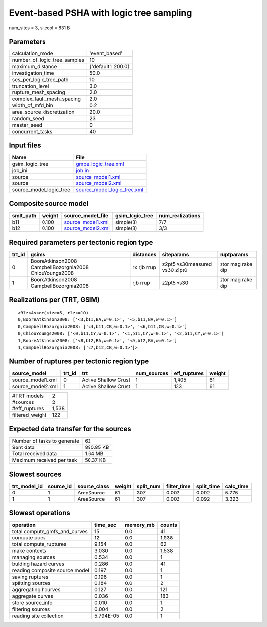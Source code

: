Event-based PSHA with logic tree sampling
=========================================

num_sites = 3, sitecol = 831 B

Parameters
----------
============================ ==================
calculation_mode             'event_based'     
number_of_logic_tree_samples 10                
maximum_distance             {'default': 200.0}
investigation_time           50.0              
ses_per_logic_tree_path      10                
truncation_level             3.0               
rupture_mesh_spacing         2.0               
complex_fault_mesh_spacing   2.0               
width_of_mfd_bin             0.2               
area_source_discretization   20.0              
random_seed                  23                
master_seed                  0                 
concurrent_tasks             40                
============================ ==================

Input files
-----------
======================= ============================================================
Name                    File                                                        
======================= ============================================================
gsim_logic_tree         `gmpe_logic_tree.xml <gmpe_logic_tree.xml>`_                
job_ini                 `job.ini <job.ini>`_                                        
source                  `source_model1.xml <source_model1.xml>`_                    
source                  `source_model2.xml <source_model2.xml>`_                    
source_model_logic_tree `source_model_logic_tree.xml <source_model_logic_tree.xml>`_
======================= ============================================================

Composite source model
----------------------
========= ====== ======================================== =============== ================
smlt_path weight source_model_file                        gsim_logic_tree num_realizations
========= ====== ======================================== =============== ================
b11       0.100  `source_model1.xml <source_model1.xml>`_ simple(3)       7/7             
b12       0.100  `source_model2.xml <source_model2.xml>`_ simple(3)       3/3             
========= ====== ======================================== =============== ================

Required parameters per tectonic region type
--------------------------------------------
====== ======================================================= =========== ============================= =================
trt_id gsims                                                   distances   siteparams                    ruptparams       
====== ======================================================= =========== ============================= =================
0      BooreAtkinson2008 CampbellBozorgnia2008 ChiouYoungs2008 rx rjb rrup z2pt5 vs30measured vs30 z1pt0 ztor mag rake dip
1      BooreAtkinson2008 CampbellBozorgnia2008                 rjb rrup    z2pt5 vs30                    ztor mag rake dip
====== ======================================================= =========== ============================= =================

Realizations per (TRT, GSIM)
----------------------------

::

  <RlzsAssoc(size=5, rlzs=10)
  0,BooreAtkinson2008: ['<3,b11,BA,w=0.1>', '<5,b11,BA,w=0.1>']
  0,CampbellBozorgnia2008: ['<4,b11,CB,w=0.1>', '<6,b11,CB,w=0.1>']
  0,ChiouYoungs2008: ['<0,b11,CY,w=0.1>', '<1,b11,CY,w=0.1>', '<2,b11,CY,w=0.1>']
  1,BooreAtkinson2008: ['<8,b12,BA,w=0.1>', '<9,b12,BA,w=0.1>']
  1,CampbellBozorgnia2008: ['<7,b12,CB,w=0.1>']>

Number of ruptures per tectonic region type
-------------------------------------------
================= ====== ==================== =========== ============ ======
source_model      trt_id trt                  num_sources eff_ruptures weight
================= ====== ==================== =========== ============ ======
source_model1.xml 0      Active Shallow Crust 1           1,405        61    
source_model2.xml 1      Active Shallow Crust 1           133          61    
================= ====== ==================== =========== ============ ======

=============== =====
#TRT models     2    
#sources        2    
#eff_ruptures   1,538
filtered_weight 122  
=============== =====

Expected data transfer for the sources
--------------------------------------
=========================== =========
Number of tasks to generate 62       
Sent data                   850.85 KB
Total received data         1.64 MB  
Maximum received per task   50.37 KB 
=========================== =========

Slowest sources
---------------
============ ========= ============ ====== ========= =========== ========== =========
trt_model_id source_id source_class weight split_num filter_time split_time calc_time
============ ========= ============ ====== ========= =========== ========== =========
0            1         AreaSource   61     307       0.002       0.092      5.775    
1            1         AreaSource   61     307       0.002       0.092      3.323    
============ ========= ============ ====== ========= =========== ========== =========

Slowest operations
------------------
============================== ========= ========= ======
operation                      time_sec  memory_mb counts
============================== ========= ========= ======
total compute_gmfs_and_curves  15        0.0       41    
compute poes                   12        0.0       1,538 
total compute_ruptures         9.154     0.0       62    
make contexts                  3.030     0.0       1,538 
managing sources               0.534     0.0       1     
bulding hazard curves          0.286     0.0       41    
reading composite source model 0.197     0.0       1     
saving ruptures                0.196     0.0       1     
splitting sources              0.184     0.0       2     
aggregating hcurves            0.127     0.0       121   
aggregate curves               0.036     0.0       183   
store source_info              0.010     0.0       1     
filtering sources              0.004     0.0       2     
reading site collection        5.794E-05 0.0       1     
============================== ========= ========= ======